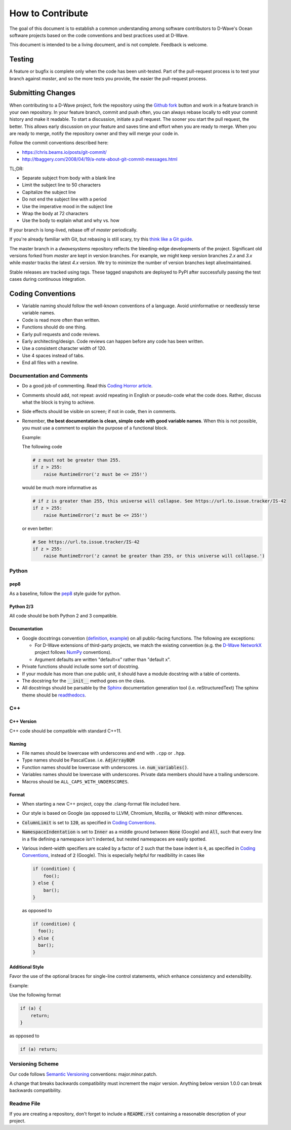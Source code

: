 =================
How to Contribute
=================

The goal of this document is to establish a common understanding among software contributors to D-Wave's Ocean software
projects based on the code conventions and best practices used at D-Wave.

This document is intended to be a living document, and is not complete. Feedback is welcome.

Testing
=======

A feature or bugfix is complete only when the code has been unit-tested. Part of the pull-request process is to test
your branch against `master`, and so the more tests you provide, the easier the pull-request process.

Submitting Changes
==================

When contributing to a D-Wave project, fork the repository using the `Github fork
<https://guides.github.com/activities/forking/>`_ button and work in a feature branch in your own repository. In your
feature branch, commit and push often, you can always rebase locally to edit your commit history and make it readable.
To start a discussion, initiate a pull request. The sooner you start the pull request, the better. This allows early
discussion on your feature and saves time and effort when you are ready to merge. When you are ready to merge, notify
the repository owner and they will merge your code in.

Follow the commit conventions described here:

* https://chris.beams.io/posts/git-commit/
* http://tbaggery.com/2008/04/19/a-note-about-git-commit-messages.html

TL;DR:

* Separate subject from body with a blank line
* Limit the subject line to 50 characters
* Capitalize the subject line
* Do not end the subject line with a period
* Use the imperative mood in the subject line
* Wrap the body at 72 characters
* Use the body to explain what and why vs. how

If your branch is long-lived, rebase off of `master` periodically.

If you're already familiar with Git, but rebasing is still scary, try this `think like a Git guide
<http://think-like-a-git.net/>`_.

The master branch in a `dwavesystems` repository reflects the bleeding-edge developments of the project. Significant old
versions forked from `master` are kept in version branches. For example, we might keep version branches `2.x` and `3.x`
while `master` tracks the latest `4.x` version. We try to minimize the number of version branches kept alive/maintained.

Stable releases are tracked using tags. These tagged snapshots are deployed to PyPI after successfully passing the test
cases during continuous integration.

Coding Conventions
==================

* Variable naming should follow the well-known conventions of a language. Avoid uninformative or needlessly terse
  variable names.
* Code is read more often than written.
* Functions should do one thing.
* Early pull requests and code reviews.
* Early architecting/design. Code reviews can happen before any code has been written.
* Use a consistent character width of 120.
* Use 4 spaces instead of tabs.
* End all files with a newline.

Documentation and Comments
--------------------------

* Do a good job of commenting. Read this `Coding Horror article
  <https://blog.codinghorror.com/code-tells-you-how-comments-tell-you-why/>`_.
* Comments should add, not repeat: avoid repeating in English or pseudo-code what the code does. Rather, discuss what
  the block is trying to achieve.
* Side effects should be visible on screen; if not in code, then in comments.
* Remember, **the best documentation is clean, simple code with good variable names**. When this is not possible, you
  must use a comment to explain the purpose of a functional block.

  Example:

  The following code

  .. code-block:: python

    # z must not be greater than 255.
    if z > 255:
        raise RuntimeError('z must be <= 255!')

  would be much more informative as

  .. code-block:: python

    # if z is greater than 255, this universe will collapse. See https://url.to.issue.tracker/IS-42
    if z > 255:
        raise RuntimeError('z must be <= 255!')

  or even better:

  .. code-block:: python

    # See https://url.to.issue.tracker/IS-42
    if z > 255:
        raise RuntimeError('z cannot be greater than 255, or this universe will collapse.')

Python
------

pep8
~~~~

As a baseline, follow the `pep8 <https://www.python.org/dev/peps/pep-0008/>`_ style guide for python.

Python 2/3
~~~~~~~~~~

All code should be both Python 2 and 3 compatible.


Documentation
~~~~~~~~~~~~~

* Google docstrings convention (`definition <https://google.github.io/styleguide/pyguide.html>`_, `example
  <https://sphinxcontrib-napoleon.readthedocs.io/en/latest/example_google.html>`_) on all public-facing functions. The
  following are exceptions:

  * For D-Wave extensions of third-party projects, we match the existing convention (e.g. the `D-Wave NetworkX
    <https://github.com/dwavesystems/dwave_networkx>`_ project follows `NumPy <http://scipy.org>`_ conventions).
  * Argument defaults are written "default=x" rather than "default x".

* Private functions should include some sort of docstring.
* If your module has more than one public unit, it should have a module docstring with a table of contents.
* The docstring for the :code:`__init__` method goes on the class.
* All docstrings should be parsable by the `Sphinx <http://www.sphinx-doc.org/en/stable/#>`_ documentation generation
  tool (i.e. reStructuredText) The sphinx theme should be `readthedocs <https://docs.readthedocs.io/en/latest/>`_.

C++
---

C++ Version
~~~~~~~~~~~

C++ code should be compatible with standard C++11.

Naming
~~~~~~
* File names should be lowercase with underscores and end with ``.cpp`` or ``.hpp``.
* Type names should be PascalCase. i.e. :code:`AdjArrayBQM`
* Function names should be lowercase with underscores. i.e. :code:`num_variables()`.
* Variables names should be lowercase with underscores. Private data members should have a trailing underscore.
* Macros should be ``ALL_CAPS_WITH_UNDERSCORES``.

Format
~~~~~~

* When starting a new C++ project, copy the .clang-format file included here.
* Our style is based on Google (as opposed to LLVM, Chromium, Mozilla, or Webkit) with minor differences.
* :code:`ColumnLimit` is set to :code:`120`, as specified in `Coding Conventions`_.
* :code:`NamespaceIndentation` is set to :code:`Inner` as a middle ground between :code:`None` (Google) and :code:`All`,
  such that every line in a file defining a namespace isn't indented, but nested namespaces are easily spotted.
* Various indent-width specifiers are scaled by a factor of 2 such that the base indent is :code:`4`, as specified in
  `Coding Conventions`_, instead of :code:`2` (Google). This is especially helpful for readibility in cases like

  .. code-block:: c++

    if (condition) {
        foo();
    } else {
        bar();
    }

  as opposed to

  .. code-block:: c++

    if (condition) {
      foo();
    } else {
      bar();
    }

Additional Style
~~~~~~~~~~~~~~~~

Favor the use of the optional braces for single-line control statements, which enhance consistency and extensibility.

Example:

Use the following format

.. code-block:: c++

  if (a) {
      return;
  }

as opposed to

.. code-block:: c++

  if (a) return;

Versioning Scheme
-----------------

Our code follows `Semantic Versioning <http://semver.org/>`_ conventions: major.minor.patch.

A change that breaks backwards compatibility must increment the major version. Anything below version 1.0.0 can break
backwards compatibility.

Readme File
-----------

If you are creating a repository, don't forget to include a :code:`README.rst` containing
a reasonable description of your project.
